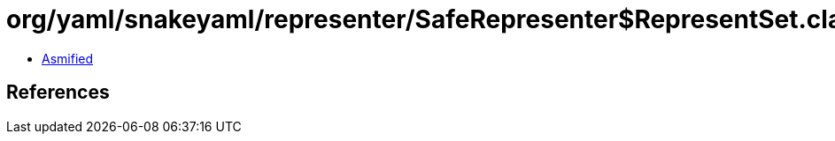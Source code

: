 = org/yaml/snakeyaml/representer/SafeRepresenter$RepresentSet.class

 - link:SafeRepresenter$RepresentSet-asmified.java[Asmified]

== References

